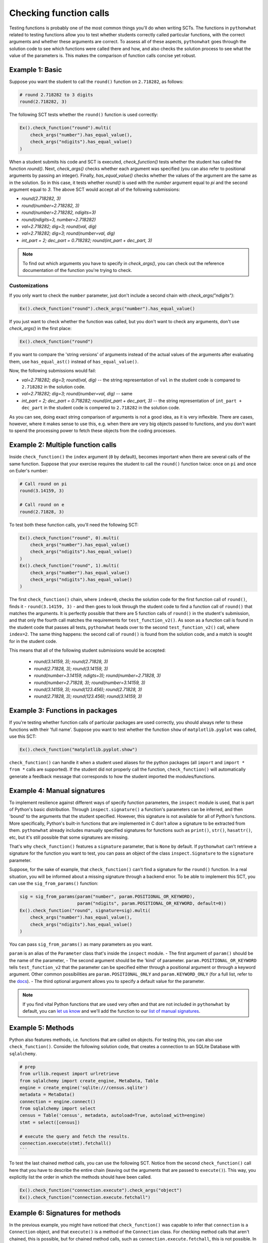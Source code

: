 Checking function calls
-----------------------

Testing functions is probably one of the most common things you'll do when writing SCTs.
The functions in ``pythonwhat`` related to testing functions allow you to test whether students correctly called particular functions,
with the correct arguments and whether these arguments are correct.
To assess all of these aspects, ``pythonwhat`` goes through the solution code to see which functions were called there and how,
and also checks the solution process to see what the value of the parameters is. This makes the comparison of function calls concise yet robust.

Example 1: Basic
================

Suppose you want the student to call the ``round()`` function on ``2.718282``, as follows:

.. code::

    # round 2.718282 to 3 digits
    round(2.718282, 3)

The following SCT tests whether the ``round()`` function is used correctly:

.. code::

    Ex().check_function("round").multi(
        check_args("number").has_equal_value(),
        check_args("ndigits").has_equal_value()
    )

When a student submits his code and SCT is executed, `check_function()` tests whether the student has called the function `round()`.
Next, `check_args()` checks whether each argument was specified (you can also refer to positional arguments by passing an integer).
Finally, `has_equal_value()` checks whether the values of the argument are the same as in the solution.
So in this case, it tests whether `round()` is used with the `number` argument equal to `pi` and the second argument equal to `3`.
The above SCT would accept all of the following submissions:

- `round(2.718282, 3)`
- `round(number=2.718282, 3)`
- `round(number=2.718282, ndigits=3)`
- `round(ndigits=3, number=2.718282)`
- `val=2.718282; dig=3; round(val, dig)`
- `val=2.718282; dig=3; round(number=val, dig)`
- `int_part = 2; dec_part = 0.718282; round(int_part + dec_part, 3)`

.. note::
    
    To find out which arguments you have to specify in `check_args()`, you can check out the reference documentation of the function you're trying to check.

Customizations
~~~~~~~~~~~~~~

If you only want to check the ``number`` parameter, just don't include a second chain with `check_args("ndigits")`:

.. code::

    Ex().check_function("round").check_args("number").has_equal_value()

If you just want to check whether the function was called, but you don't want to check any arguments, don't use `check_args()` in the first place:

.. code::

    Ex().check_function("round")

If you want to compare the 'string versions' of arguments instead of the actual values of the arguments after evaluating them, use ``has_equal_ast()`` instead of ``has_equal_value()``.

.. code:

    Ex().check_function("round").multi(
        check_args("number").has_equal_ast(),
        check_args("ndigits").has_equal_value()
    )

Now, the following submissions would fail:

- `val=2.718282; dig=3; round(val, dig)` -- the string representation of ``val`` in the student code is compared to ``2.718282`` in the solution code.
- `val=2.718282; dig=3; round(number=val, dig)` -- same
- `int_part = 2; dec_part = 0.718282; round(int_part + dec_part, 3)` -- the string representation of ``int_part + dec_part`` in the student code is compered to ``2.718282`` in the solution code.

As you can see, doing exact string comparison of arguments is not a good idea, as it is very inflexible.
There are cases, however, where it makes sense to use this, e.g. when there are very big objects passed to functions,
and you don't want to spend the processing power to fetch these objects from the coding processes.

Example 2: Multiple function calls
==================================

Inside ``check_function()`` the ``index`` argument (``0`` by default), becomes important when there are several calls of the same function.
Suppose that your exercise requires the student to call the ``round()`` function twice: once on ``pi`` and once on Euler's number:

.. code::

    # Call round on pi
    round(3.14159, 3)

    # Call round on e
    round(2.71828, 3)

To test both these function calls, you'll need the following SCT:

.. code::

    Ex().check_function("round", 0).multi(
        check_args("number").has_equal_value()
        check_args("ndigits").has_equal_value()
    )
    Ex().check_function("round", 1).multi(
        check_args("number").has_equal_value()
        check_args("ndigits").has_equal_value()
    )

The first ``check_function()`` chain, where ``index=0``, checks the solution code for the first function call of ``round()``, finds it - ``round(3.14159, 3)`` - and then goes to look through the student code to find a function call of ``round()`` that matches the arguments.
It is perfectly possible that there are 5 function calls of ``round()`` in the student's submission, and that only the fourth call matches the requirements for ``test_function_v2()``.
As soon as a function call is found in the student code that passes all tests, ``pythonwhat`` heads over to the second ``test_function_v2()`` call, where ``index=2``.
The same thing happens: the second call of ``round()`` is found from the solution code, and a match is sought for in the student code.

This means that all of the following student submissions would be accepted:

  - `round(3.14159, 3); round(2.71828, 3)`
  - `round(2.71828, 3); round(3.14159, 3)`
  - `round(number=3.14159, ndigts=3); round(number=2.71828, 3)`
  - `round(number=2.71828, 3); round(number=3.14159, 3)`
  - `round(3.14159, 3); round(123.456); round(2.71828, 3)`
  - `round(2.71828, 3); round(123.456); round(3.14159, 3)`

Example 3: Functions in packages
================================

If you're testing whether function calls of particular packages are used correctly, you should always refer to these functions with their 'full name'.
Suppose you want to test whether the function ``show`` of ``matplotlib.pyplot`` was called, use this SCT:

.. code::

    Ex().check_function("matplotlib.pyplot.show")

``check_function()`` can handle it when a student used aliases for the python packages (all ``import`` and ``import * from *`` calls are supported).
If the student did not properly call the function, ``check_function()`` will automatically generate a feedback message that corresponds to how the student imported the modules/functions.

.. note:

    No matter how you import the function, you always have to refer to the function with its full name, e.g. ``package.subpackage1.subpackage2.function``.

Example 4: Manual signatures
============================

To implement resilience against different ways of specify function parameters, the ``inspect`` module is used, that is part of Python's basic distribution.
Through ``inspect.signature()`` a function's parameters can be inferred, and then 'bound' to the arguments that the student specified.
However, this signature is not available for all of Python's functions. More specifically, Python's built-in functions that are implemented in C don't allow a signature to be extracted from them.
``pythonwhat`` already includes manually specified signatures for functions such as ``print()``, ``str()``, ``hasattr()``, etc, but it's still possible that some signatures are missing.

That's why ``check_function()`` features a ``signature`` parameter, that is ``None`` by default.
If ``pythonwhat`` can't retrieve a signature for the function you want to test,
you can pass an object of the class ``inspect.Signature`` to the ``signature`` parameter.

Suppose, for the sake of example, that ``check_function()`` can't find a signature for the ``round()`` function.
In a real situation, you will be informed about a missing signature through a backend error.
To be able to implement this SCT, you can use the ``sig_from_params()`` function:

.. code::

    sig = sig_from_params(param("number", param.POSITIONAL_OR_KEYWORD),
                          param("ndigits", param.POSITIONAL_OR_KEYWORD, default=0))
    Ex().check_function("round", signature=sig).multi(
        check_args("number").has_equal_value(),
        check_args("ndigits").has_equal_value()
    )

You can pass ``sig_from_params()`` as many parameters as you want.

``param`` is an alias of the ``Parameter`` class that's inside the ``inspect`` module.
- The first argument of ``param()`` should be the name of the parameter,
- The second argument should be the 'kind' of parameter. ``param.POSITIONAL_OR_KEYWORD`` tells ``test_function_v2`` that the parameter can be specified either through a positional argument or through a keyword argument.
Other common possibilities are ``param.POSITIONAL_ONLY`` and ``param.KEYWORD_ONLY`` (for a full list, refer to the `docs <https://docs.python.org/3.4/library/inspect.html#inspect.Parameter>`_).
- The third optional argument allows you to specify a default value for the parameter.  


.. note:: 

    If you find vital Python functions that are used very often and that are not included in ``pythonwhat`` by default, you can `let us know <mailto:content-engineering@datacamp.com>`_ and we'll add the function to our `list of manual signatures <https://github.com/datacamp/pythonwhat/blob/master/pythonwhat/signatures.py>`_.

Example 5: Methods
==================

Python also features methods, i.e. functions that are called on objects. For testing this, you can also use ``check_function()``. Consider the following solution code, that creates a connection to an SQLite Database with ``sqlalchemy``.

.. code::

    # prep
    from urllib.request import urlretrieve
    from sqlalchemy import create_engine, MetaData, Table
    engine = create_engine('sqlite:///census.sqlite')
    metadata = MetaData()
    connection = engine.connect()
    from sqlalchemy import select
    census = Table('census', metadata, autoload=True, autoload_with=engine)
    stmt = select([census])

    # execute the query and fetch the results.
    connection.execute(stmt).fetchall()
    ```

To test the last chained method calls, you can use the following SCT.
Notice from the second ``check_function()`` call here that you have to describe the entire chain (leaving out the arguments that are passed to ``execute()``).
This way, you explicitly list the order in which the methods should have been called.

.. code::

    Ex().check_function("connection.execute").check_args("object")
    Ex().check_function("connection.execute.fetchall")


Example 6: Signatures for methods
=================================

In the previous example, you might have noticed that ``check_function()`` was capable to infer that ``connection`` is a ``Connection`` object, and that ``execute()`` is a method of the ``Connection`` class.
For checking method calls that aren't chained, this is possible, but for chained method calls, such as ``connection.execute.fetchall``, this is not possible.
In those cases you'll have to manually specify a signature. With ``sig_from_obj()`` you can specify the function from which to extract a signature.

The following full example shows how it's done:

.. code::

    `@pre_exercise_code`
    ```{python}
    class Test():
        def __init__(self, a):
            self.a = a

        def set_a(self, value):
            self.a = value
            return(self)
    x = Test(123)
    ```

    `@solution`
    ```{python}
    x.set_a(843).set_a(102)
    ```

    `@sct`
    ```{python}
    sig = sig_from_obj('x.set_a')
    Ex().check_function('x.set_a.set_a', params=['value'], signature=sig)
    ```

.. note::

    You can also use the ``sig_from_params()`` function to manually build the signature from scratch,
    but this this more work than simply specifying the function object as a string from which to extract the signature.

Example 7: Exotic Argument equality
===================================

Just as for objects, evaluated arguments are compared using the ``==`` operator. For a lot of complex objects, the implementation of ``==`` causes the object instances to be compared instead of their underlying meaning. Take this solution, for example:

.. code::

    from urllib.request import urlretrieve
    fn1 = 'https://s3.amazonaws.com/assets.datacamp.com/production/course_998/datasets/Chinook.sqlite'
    urlretrieve(fn1, 'Chinook.sqlite')
    from sqlalchemy import create_engine
    import pandas as pd
    engine = create_engine('sqlite:///Chinook.sqlite')

    # Execute query and store records in dataframe: df
    df = pd.read_sql_query("SELECT * FROM Album", engine)

With the following SCT:

.. code::

    Ex().check_function("pandas.read_sql_query").multi(
        check_args("sql").has_equal_value(),
        check_args("con").has_equal_ast()
    )

Notice that we needed to use ``has_equal_ast()`` to comparse the `engine` objects in student and solution code. As explained in `this subsection of the checking objects article <checking_objects.html#example-3-exotic-objects>`_, engine objects can not be properly compared.
You can work around this by manually defining a so-called converter. To learn more about this, visit the `Processes article <processes.html>`_.


Example 8: Deeper argument testing
==================================

Suppose you want to test whether a list comprehension was used to call the ``sum()`` function was used:

.. code::

    # call sum on a list comp
    sum([i for i in range(10)])

This SCT verifies that the first argument passed to sum is a list comprehension.

.. code::

   Ex().check_function('sum').check_args(0).check_list_comp(0).has_equal_ast()

